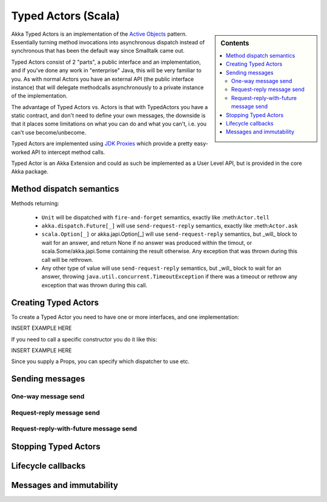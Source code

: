 Typed Actors (Scala)
====================

.. sidebar:: Contents

   .. contents:: :local:

Akka Typed Actors is an implementation of the `Active Objects <http://en.wikipedia.org/wiki/Active_object>`_ pattern.
Essentially turning method invocations into asynchronous dispatch instead of synchronous that has been the default way since Smalltalk came out.

Typed Actors consist of 2 "parts", a public interface and an implementation, and if you've done any work in "enterprise" Java, this will be very familiar to you. As with normal Actors you have an external API (the public interface instance) that will delegate methodcalls asynchronously to
a private instance of the implementation.

The advantage of Typed Actors vs. Actors is that with TypedActors you have a static contract, and don't need to define your own messages, the downside is that it places some limitations on what you can do and what you can't, i.e. you can't use become/unbecome.

Typed Actors are implemented using `JDK Proxies <http://docs.oracle.com/javase/6/docs/api/java/lang/reflect/Proxy.html>`_ which provide a pretty easy-worked API to intercept method calls.

Typed Actor is an Akka Extension and could as such be implemented as a User Level API, but is provided in the core Akka package.

Method dispatch semantics
-------------------------

Methods returning:

  * ``Unit`` will be dispatched with ``fire-and-forget`` semantics, exactly like :meth:``Actor.tell``
  * ``akka.dispatch.Future[_]`` will use ``send-request-reply`` semantics, exactly like :meth:``Actor.ask``
  * ``scala.Option[_]`` or akka.japi.Option[_] will use ``send-request-reply`` semantics, but _will_ block to wait for an answer,
    and return None if no answer was produced within the timout, or scala.Some/akka.japi.Some containing the result otherwise.
    Any exception that was thrown during this call will be rethrown.
  * Any other type of value will use ``send-request-reply`` semantics, but _will_ block to wait for an answer,
    throwing ``java.util.concurrent.TimeoutException`` if there was a timeout or rethrow any exception that was thrown during this call.

Creating Typed Actors
---------------------

To create a Typed Actor you need to have one or more interfaces, and one implementation:

INSERT EXAMPLE HERE

If you need to call a specific constructor you do it like this:

INSERT EXAMPLE HERE

Since you supply a Props, you can specify which dispatcher to use etc.

Sending messages
----------------

One-way message send
^^^^^^^^^^^^^^^^^^^^

Request-reply message send
^^^^^^^^^^^^^^^^^^^^^^^^^^

Request-reply-with-future message send
^^^^^^^^^^^^^^^^^^^^^^^^^^^^^^^^^^^^^^

Stopping Typed Actors
---------------------

Lifecycle callbacks
-------------------

Messages and immutability
-------------------------
